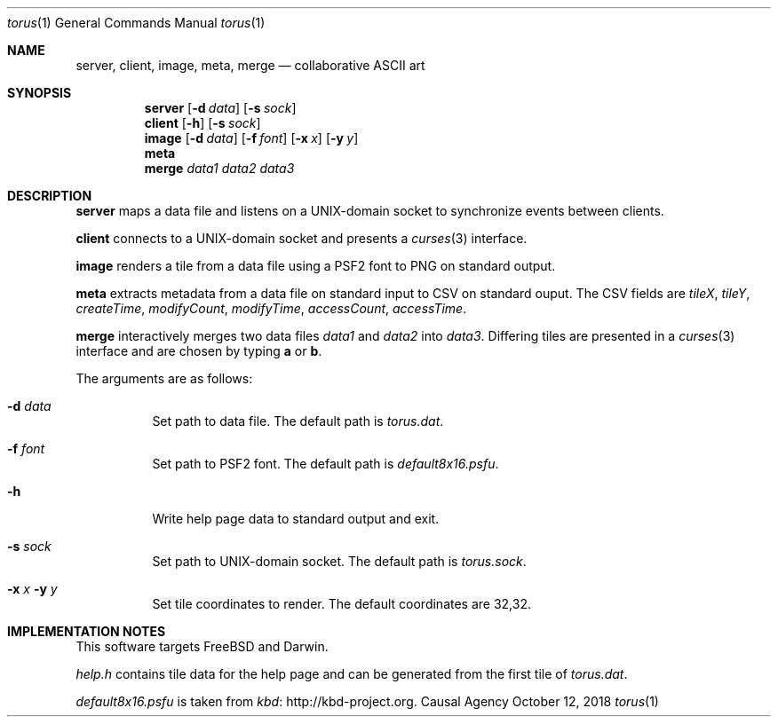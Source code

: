 .Dd October 12, 2018
.Dt torus 1
.Os "Causal Agency"
.
.Sh NAME
.Nm server ,
.Nm client ,
.Nm image ,
.Nm meta ,
.Nm merge
.Nd collaborative ASCII art
.
.Sh SYNOPSIS
.Nm server
.Op Fl d Ar data
.Op Fl s Ar sock
.
.Nm client
.Op Fl h
.Op Fl s Ar sock
.
.Nm image
.Op Fl d Ar data
.Op Fl f Ar font
.Op Fl x Ar x
.Op Fl y Ar y
.
.Nm meta
.
.Nm merge
.Ar data1
.Ar data2
.Ar data3
.
.Sh DESCRIPTION
.Nm server
maps a data file
and listens on a UNIX-domain socket
to synchronize events between clients.
.
.Pp
.Nm client
connects to a UNIX-domain socket
and presents a
.Xr curses 3
interface.
.
.Pp
.Nm image
renders a tile from a data file
using a PSF2 font
to PNG on standard output.
.
.Pp
.Nm meta
extracts metadata
from a data file on standard input
to CSV on standard ouput.
The CSV fields are
.Va tileX ,
.Va tileY ,
.Va createTime ,
.Va modifyCount ,
.Va modifyTime ,
.Va accessCount ,
.Va accessTime .
.
.Pp
.Nm merge
interactively merges two data files
.Ar data1
and
.Ar data2
into
.Ar data3 .
Differing tiles are presented in a
.Xr curses 3
interface
and are chosen by typing
.Ic a
or
.Ic b .
.
.Pp
The arguments are as follows:
.Bl -tag -width Ds
.It Fl d Ar data
Set path to data file.
The default path is
.Pa torus.dat .
.
.It Fl f Ar font
Set path to PSF2 font.
The default path is
.Pa default8x16.psfu .
.
.It Fl h
Write help page data to standard output and exit.
.
.It Fl s Ar sock
Set path to UNIX-domain socket.
The default path is
.Pa torus.sock .
.
.It Fl x Ar x Fl y Ar y
Set tile coordinates to render.
The default coordinates are 32,32.
.El
.
.Sh IMPLEMENTATION NOTES
This software targets
.Fx
and Darwin.
.
.Pp
.Pa help.h
contains tile data for the help page
and can be generated from the first tile of
.Pa torus.dat .
.
.Pp
.Pa default8x16.psfu
is taken from
.Lk http://kbd-project.org kbd .
